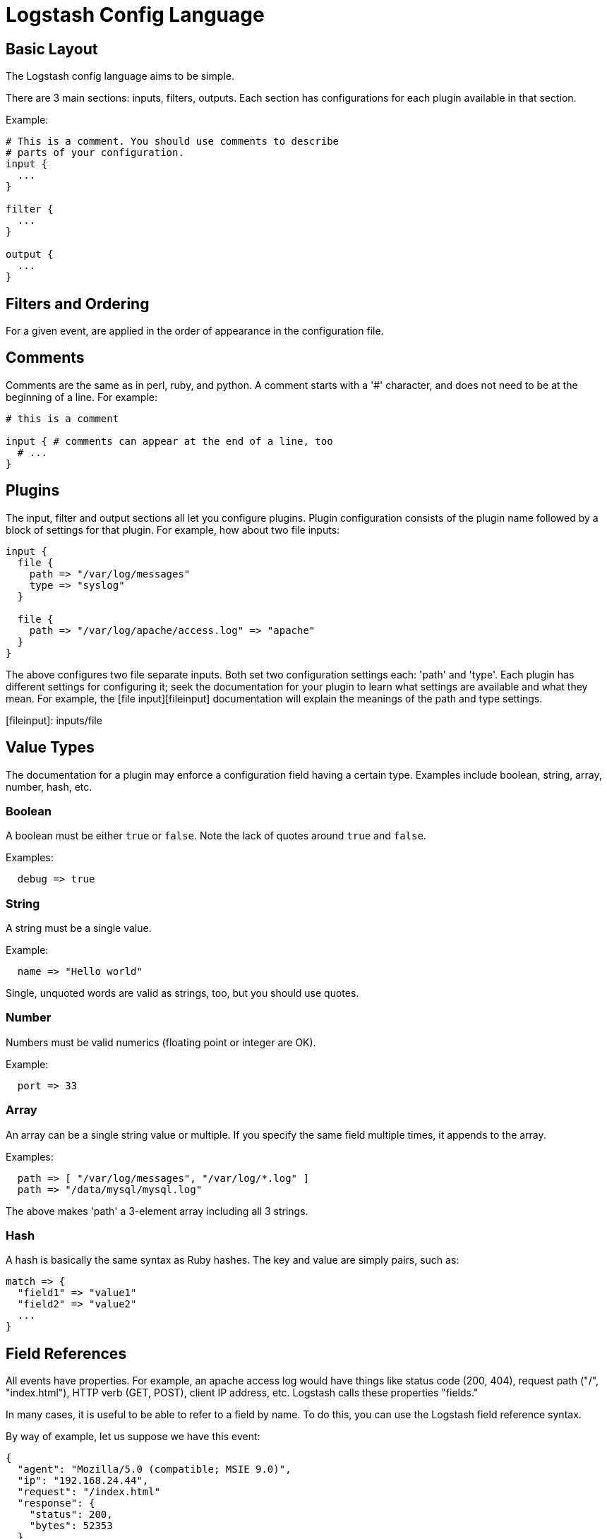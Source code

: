 = Logstash Config Language

== Basic Layout

The Logstash config language aims to be simple.

There are 3 main sections: inputs, filters, outputs. Each section has configurations for each plugin available in that section.

Example:

[source,js]
----------------------------------
# This is a comment. You should use comments to describe
# parts of your configuration.
input {
  ...
}

filter {
  ...
}

output {
  ...
}
----------------------------------

== Filters and Ordering

For a given event, are applied in the order of appearance in the configuration file.

== Comments

Comments are the same as in perl, ruby, and python. A comment starts with a '#' character, and does not need to be at the beginning of a line. For example:

[source,js]
----------------------------------
# this is a comment

input { # comments can appear at the end of a line, too
  # ...
}
----------------------------------

== Plugins

The input, filter and output sections all let you configure plugins. Plugin
configuration consists of the plugin name followed by a block of settings for
that plugin. For example, how about two file inputs:

[source,js]
----------------------------------
input {
  file {
    path => "/var/log/messages"
    type => "syslog"
  }

  file {
    path => "/var/log/apache/access.log" => "apache"
  }
}
----------------------------------

The above configures two file separate inputs. Both set two configuration settings each: 'path' and 'type'. Each plugin has different settings for configuring it; seek the documentation for your plugin to learn what settings are available and what they mean. For example, the [file input][fileinput] documentation will explain the meanings of the path and type settings.

[fileinput]: inputs/file

== Value Types

The documentation for a plugin may enforce a configuration field having a
certain type.  Examples include boolean, string, array, number, hash,
etc.

=== Boolean

A boolean must be either `true` or `false`. Note the lack of quotes around `true` and `false`.

Examples:

[source,js]
----------------------------------
  debug => true
----------------------------------

=== String

A string must be a single value.

Example:

[source,js]
----------------------------------
  name => "Hello world"
----------------------------------

Single, unquoted words are valid as strings, too, but you should use quotes.

=== Number

Numbers must be valid numerics (floating point or integer are OK).

Example:

[source,js]
----------------------------------
  port => 33
----------------------------------

=== Array

An array can be a single string value or multiple. If you specify the same
field multiple times, it appends to the array.

Examples:

[source,js]
----------------------------------
  path => [ "/var/log/messages", "/var/log/*.log" ]
  path => "/data/mysql/mysql.log"
----------------------------------

The above makes 'path' a 3-element array including all 3 strings.

=== Hash

A hash is basically the same syntax as Ruby hashes. 
The key and value are simply pairs, such as:

[source,js]
----------------------------------
match => {
  "field1" => "value1"
  "field2" => "value2"
  ...
}
----------------------------------

== Field References

All events have properties. For example, an apache access log would have things
like status code (200, 404), request path ("/", "index.html"), HTTP verb (GET, POST),
client IP address, etc. Logstash calls these properties "fields." 

In many cases, it is useful to be able to refer to a field by name. To do this,
you can use the Logstash field reference syntax.

By way of example, let us suppose we have this event:

[source,js]
----------------------------------
{
  "agent": "Mozilla/5.0 (compatible; MSIE 9.0)",
  "ip": "192.168.24.44",
  "request": "/index.html"
  "response": {
    "status": 200,
    "bytes": 52353
  },
  "ua": {
    "os": "Windows 7"
  }
}

----------------------------------

- the syntax to access fields is `[fieldname]`.
- if you are only referring to a **top-level field**, you can omit the `[]` and
simply say `fieldname`.
- in the case of **nested fields**, like the "os" field above, you need
the full path to that field: `[ua][os]`.

=== sprintf format

This syntax is also used in what Logstash calls 'sprintf format'. This format
allows you to refer to field values from within other strings. For example, the
statsd output has an 'increment' setting, to allow you to keep a count of
apache logs by status code:

[source,js]
----------------------------------
output {
  statsd {
    increment => "apache.%{[response][status]}"
  }
}
----------------------------------

You can also do time formatting in this sprintf format. Instead of specifying a field name, use the `+FORMAT` syntax where `FORMAT` is a [time format](http://joda-time.sourceforge.net/apidocs/org/joda/time/format/DateTimeFormat.html). 

For example, if you want to use the file output to write to logs based on the
hour and the 'type' field:

[source,js]
----------------------------------
output {
  file {
    path => "/var/log/%{type}.%{+yyyy.MM.dd.HH}"
  }
}
----------------------------------

== Conditionals

Sometimes you only want a filter or output to process an event under
certain conditions. For that, you'll want to use a conditional!

Conditionals in Logstash look and act the same way they do in programming
languages. You have `if`, `else if` and `else` statements. Conditionals may be
nested if you need that.

The syntax is follows:

[source,js]
----------------------------------
if EXPRESSION {
  ...
} else if EXPRESSION {
  ...
} else {
  ...
}
----------------------------------

What's an expression? Comparison tests, boolean logic, etc!

The following comparison operators  are supported:

* equality, etc: ==,  !=,  <,  >,  <=,  >= 
* regexp: =~, !~ 
* inclusion: in, not in

The following boolean operators are supported:

* and, or, nand, xor

The following unary operators are supported:

* !

Expressions may contain expressions. Expressions may be negated with `!`.
Expressions may be grouped with parentheses `(...)`. Expressions can be long
and complex.

For example, if we want to remove the field `secret` if the field
`action` has a value of `login`:

[source,js]
----------------------------------
filter {
  if [action] == "login" {
    mutate { remove => "secret" }
  }
}
----------------------------------

The above uses the field reference syntax to get the value of the
`action` field. It is compared against the text `login` and, if equal,
allows the mutate filter to delete the field named `secret`.

How about a more complex example?

* alert nagios of any apache events with status 5xx
* record any 4xx status to elasticsearch
* record all status code hits via statsd

How about telling nagios of any http event that has a status code of 5xx?

[source,js]
----------------------------------
output {
  if [type] == "apache" {
    if [status] =~ /^5\d\d/ {
      nagios { ...  }
    } else if [status] =~ /^4\d\d/ {
      elasticsearch { ... }
    }
    statsd { increment => "apache.%{status}" }
  }
}
----------------------------------

You can also do multiple expressions in a single condition:

[source,js]
----------------------------------
output {
  # Send production errors to pagerduty
  if [loglevel] == "ERROR" and [deployment] == "production" {
    pagerduty {
    ...
    }
  }
}
----------------------------------

Here are some examples for testing with the in conditional:

[source,js]
----------------------------------
filter {
  if [foo] in [foobar] {
    mutate { add_tag => "field in field" }
  }
  if [foo] in "foo" {
    mutate { add_tag => "field in string" }
  }
  if "hello" in [greeting] {
    mutate { add_tag => "string in field" }
  }
  if [foo] in ["hello", "world", "foo"] {
    mutate { add_tag => "field in list" }
  }
  if [missing] in [alsomissing] {
    mutate { add_tag => "shouldnotexist" }
  }
  if !("foo" in ["hello", "world"]) {
    mutate { add_tag => "shouldexist" }
  }
}
----------------------------------

Or, to test if grok was successful:

[source,js]
----------------------------------
output {
  if "_grokparsefailure" not in [tags] {
    elasticsearch { ... }
  }
}
----------------------------------

== Further Reading

For more information, see [the plugin docs index](index)

